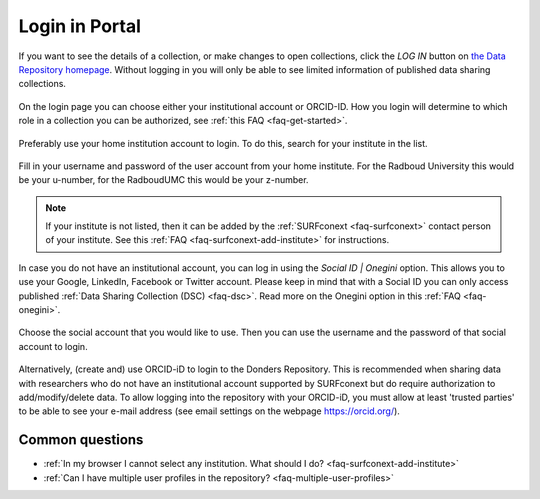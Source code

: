 .. _login-portal:

Login in Portal
===============

If you want to see the details of a collection, or make changes to open collections, click the *LOG IN* button on `the Data Repository homepage <https://data.donders.ru.nl>`_. Without logging in you will only be able to see limited information of published data sharing collections.

.. figure:: images/webportal_login.jpg

On the login page you can choose either your institutional account or ORCID-ID. How you login will determine to which role in a collection you can be authorized, see :ref:`this FAQ <faq-get-started>`.

.. figure:: images/login_orcid.jpg

Preferably use your home institution account to login. To do this, search for your institute in the list.

.. figure:: images/institute-list_60.png

Fill in your username and password of the user account from your home institute. For the Radboud University this would be your u-number, for the RadboudUMC this would be your z-number.

.. figure:: images/enter-login_60.png

.. note::
    :class: alert alert-info

    If your institute is not listed, then it can be added by the :ref:`SURFconext <faq-surfconext>` contact person of your institute. See this :ref:`FAQ <faq-surfconext-add-institute>` for instructions.

In case you do not have an institutional account, you can log in using the *Social ID | Onegini* option. This allows you to use your Google, LinkedIn, Facebook or Twitter account. Please keep in mind that with a Social ID you can only access published :ref:`Data Sharing Collection (DSC) <faq-dsc>`. Read more on the Onegini option in this :ref:`FAQ <faq-onegini>`.

.. figure:: images/find-social_60.png

Choose the social account that you would like to use. Then you can use the username and the password of that social account to login.

.. figure:: images/select-social_60.png

Alternatively, (create and) use ORCID-iD to login to the Donders Repository. This is recommended when sharing data with researchers who do not have an institutional account supported by SURFconext but do require authorization to add/modify/delete data. To allow logging into the repository with your ORCID-iD, you must allow at least 'trusted parties' to be able to see your e-mail address (see email settings on the webpage https://orcid.org/).

Common questions
----------------

- :ref:`In my browser I cannot select any institution. What should I do? <faq-surfconext-add-institute>`
- :ref:`Can I have multiple user profiles in the repository? <faq-multiple-user-profiles>`
